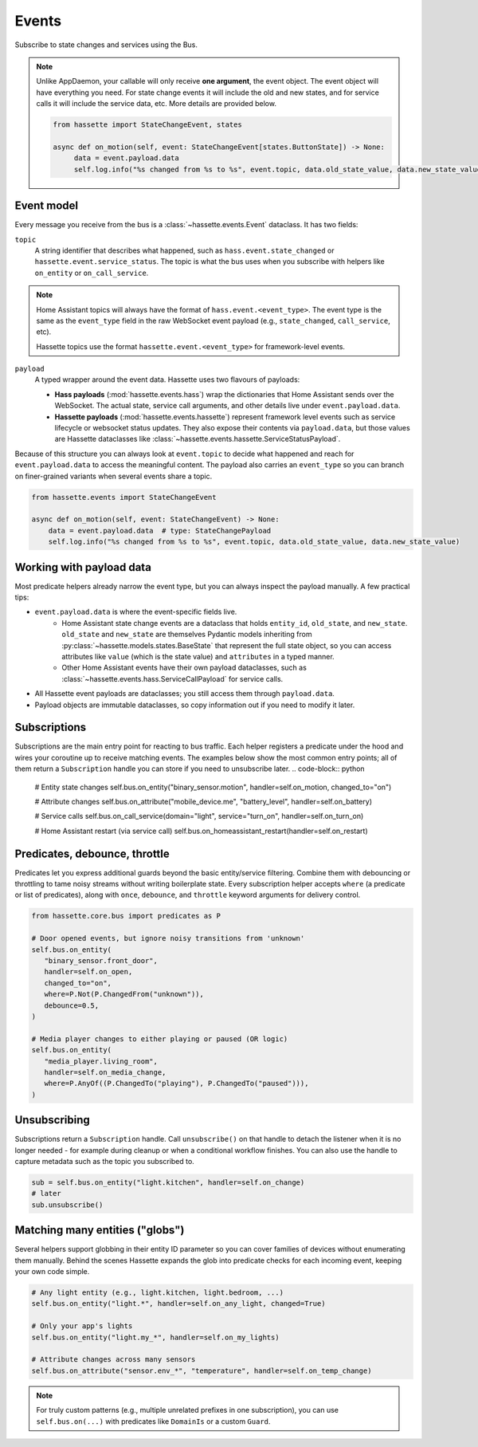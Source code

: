 Events
======

Subscribe to state changes and services using the Bus.

.. note::

    Unlike AppDaemon, your callable will only receive **one argument**, the event object. The event object
    will have everything you need. For state change events it will include the old and new states, and for
    service calls it will include the service data, etc. More details are provided below.

    .. code-block:: python

         from hassette import StateChangeEvent, states

         async def on_motion(self, event: StateChangeEvent[states.ButtonState]) -> None:
              data = event.payload.data
              self.log.info("%s changed from %s to %s", event.topic, data.old_state_value, data.new_state_value)

Event model
-----------
Every message you receive from the bus is a :class:`~hassette.events.Event` dataclass. It has two
fields:

``topic``
    A string identifier that describes what happened, such as ``hass.event.state_changed`` or
    ``hassette.event.service_status``. The topic is what the bus uses when you subscribe with helpers
    like ``on_entity`` or ``on_call_service``.

.. note::

    Home Assistant topics will always have the format of ``hass.event.<event_type>``. The event type
    is the same as the ``event_type`` field in the raw WebSocket event payload (e.g.,
    ``state_changed``, ``call_service``, etc).

    Hassette topics use the format ``hassette.event.<event_type>`` for framework-level events.

``payload``
    A typed wrapper around the event data. Hassette uses two flavours of payloads:

    * **Hass payloads** (:mod:`hassette.events.hass`) wrap the dictionaries that Home
      Assistant sends over the WebSocket. The actual state, service call arguments, and other
      details live under ``event.payload.data``.
    * **Hassette payloads** (:mod:`hassette.events.hassette`) represent framework level events
      such as service lifecycle or websocket status updates. They also expose their contents via
      ``payload.data``, but those values are Hassette dataclasses like
      :class:`~hassette.events.hassette.ServiceStatusPayload`.

Because of this structure you can always look at ``event.topic`` to decide what happened and reach
for ``event.payload.data`` to access the meaningful content. The payload also carries an
``event_type`` so you can branch on finer-grained variants when several events share a topic.

.. code-block:: python

   from hassette.events import StateChangeEvent

   async def on_motion(self, event: StateChangeEvent) -> None:
       data = event.payload.data  # type: StateChangePayload
       self.log.info("%s changed from %s to %s", event.topic, data.old_state_value, data.new_state_value)

Working with payload data
-------------------------
Most predicate helpers already narrow the event type, but you can always inspect the payload
manually. A few practical tips:

* ``event.payload.data`` is where the event-specific fields live.
    * Home Assistant state change events are a dataclass that holds ``entity_id``, ``old_state``, and ``new_state``. ``old_state`` and ``new_state`` are themselves Pydantic models inheriting from :py:class:`~hassette.models.states.BaseState` that represent the full state object, so you can access attributes like ``value`` (which is the state value) and ``attributes`` in a typed manner.
    * Other Home Assistant events have their own payload dataclasses, such as :class:`~hassette.events.hass.ServiceCallPayload` for service calls.
* All Hassette event payloads are dataclasses; you still access them through ``payload.data``.
* Payload objects are immutable dataclasses, so copy information out if you need to modify it later.

Subscriptions
-------------
Subscriptions are the main entry point for reacting to bus traffic. Each helper registers a
predicate under the hood and wires your coroutine up to receive matching events. The examples below
show the most common entry points; all of them return a ``Subscription`` handle you can store if
you need to unsubscribe later.
.. code-block:: python

   # Entity state changes
   self.bus.on_entity("binary_sensor.motion", handler=self.on_motion, changed_to="on")

   # Attribute changes
   self.bus.on_attribute("mobile_device.me", "battery_level", handler=self.on_battery)

   # Service calls
   self.bus.on_call_service(domain="light", service="turn_on", handler=self.on_turn_on)

   # Home Assistant restart (via service call)
   self.bus.on_homeassistant_restart(handler=self.on_restart)

Predicates, debounce, throttle
------------------------------
Predicates let you express additional guards beyond the basic entity/service filtering. Combine
them with debouncing or throttling to tame noisy streams without writing boilerplate state.
Every subscription helper accepts ``where`` (a predicate or list of predicates), along with
``once``, ``debounce``, and ``throttle`` keyword arguments for delivery control.

.. code-block:: python

   from hassette.core.bus import predicates as P

   # Door opened events, but ignore noisy transitions from 'unknown'
   self.bus.on_entity(
      "binary_sensor.front_door",
      handler=self.on_open,
      changed_to="on",
      where=P.Not(P.ChangedFrom("unknown")),
      debounce=0.5,
   )

   # Media player changes to either playing or paused (OR logic)
   self.bus.on_entity(
      "media_player.living_room",
      handler=self.on_media_change,
      where=P.AnyOf((P.ChangedTo("playing"), P.ChangedTo("paused"))),
   )

Unsubscribing
-------------
Subscriptions return a ``Subscription`` handle. Call ``unsubscribe()`` on that handle to detach the
listener when it is no longer needed - for example during cleanup or when a conditional workflow
finishes. You can also use the handle to capture metadata such as the topic you subscribed to.

.. code-block:: python

   sub = self.bus.on_entity("light.kitchen", handler=self.on_change)
   # later
   sub.unsubscribe()

Matching many entities ("globs")
---------------------------------
Several helpers support globbing in their entity ID parameter so you can cover families of devices
without enumerating them manually. Behind the scenes Hassette expands the glob into predicate checks
for each incoming event, keeping your own code simple.

.. code-block:: python

   # Any light entity (e.g., light.kitchen, light.bedroom, ...)
   self.bus.on_entity("light.*", handler=self.on_any_light, changed=True)

   # Only your app's lights
   self.bus.on_entity("light.my_*", handler=self.on_my_lights)

   # Attribute changes across many sensors
   self.bus.on_attribute("sensor.env_*", "temperature", handler=self.on_temp_change)

.. note::

   For truly custom patterns (e.g., multiple unrelated prefixes in one subscription), you can
   use ``self.bus.on(...)`` with predicates like ``DomainIs`` or a custom ``Guard``.
